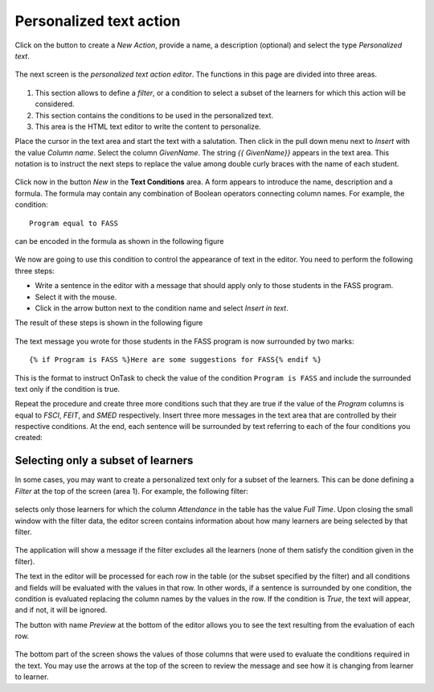 .. _tut_personalized_text_action:

Personalized text action
========================

Click on the button to create a *New Action*, provide a name, a description (optional) and select the type *Personalized text*.

.. figure:: /scaptures/tutorial_personalized_text_create.png
   :align: center

The next screen is the *personalized text action editor*. The functions in this page are divided into three areas.

.. figure:: /scaptures/tutorial_personalized_text_editor.png
   :align: center

1. This section allows to define a *filter*, or a condition to select a subset of the learners for which this action will be considered.

2. This section contains the conditions to be used in the personalized text.

3. This area is the HTML text editor to write the content to personalize.

Place the cursor in the text area and start the text with a salutation. Then click in the pull down menu next to *Insert* with the value *Column name*. Select the column *GivenName*. The string `{{ GivenName}}` appears in the text area. This notation is to instruct the next steps to replace the value among double curly braces with the name of each student.

.. figure:: /scaptures/tutorial_personalized_text_editor_with_column.png
   :align: center

Click now in the button *New* in the **Text Conditions** area. A form appears to introduce the name, description and a formula. The formula may contain any combination of Boolean operators connecting column names. For example, the condition::

  Program equal to FASS

can be encoded in the formula as shown in the following figure

.. figure:: /scaptures/tutorial_condition_program_FASS.png
   :align: center

We now are going to use this condition to control the appearance of text in the editor. You need to perform the following three steps:

- Write a sentence in the editor with a message that should apply only to those students in the FASS program.

- Select it with the mouse.

- Click in the arrow button next to the condition name and select *Insert in text*.

The result of these steps is shown in the following figure

.. figure:: /scaptures/tutorial_personalized_text_condition_inserted.png
   :align: center

The text message you wrote for those students in the FASS program is now surrounded by two marks::

  {% if Program is FASS %}Here are some suggestions for FASS{% endif %}

This is the format to instruct OnTask to check the value of the condition ``Program is FASS`` and include the surrounded text only if the condition is true.

Repeat the procedure and create three more conditions such that they are true if the value of the *Program* columns is equal to *FSCI*, *FEIT*, and *SMED* respectively. Insert three more messages in the text area that are controlled by their respective conditions. At the end, each sentence will be surrounded by text referring to each of the four conditions you created:

.. figure:: /scaptures/tutorial_personalized_text_condition_inserted2.png
   :align: center

.. _tut_action_filter_definition:

Selecting only a subset of learners
^^^^^^^^^^^^^^^^^^^^^^^^^^^^^^^^^^^

In some cases, you may want to create a personalized text only for a subset of the learners. This can be done defining a *Filter* at the top of the screen (area 1). For example, the following filter:

.. figure:: /scaptures/tutorial_personalized_text_filter.png
   :align: center

selects only those learners for which the column *Attendance* in the table has the value *Full Time*. Upon closing the small window with the filter data, the editor screen contains information about how many learners are being selected by that filter.

.. figure:: /scaptures/tutorial_personalized_text_editor2.png
   :align: center

The application will show a message if the filter excludes all the learners (none of them satisfy the condition given in the filter).

The text in the editor will be processed for each row in the table (or the subset specified by the filter) and all conditions and fields will be evaluated with the values in that row. In other words, if a sentence is surrounded by one condition, the condition is evaluated replacing the column names by the values in the row. If the condition is *True*, the text will appear, and if not, it will be ignored.

The button with name *Preview* at the bottom of the editor allows you to see the text resulting from the evaluation of each row.

.. figure:: /scaptures/tutorial_personalized_text_preview.png
   :align: center

The bottom part of the screen shows the values of those columns that were used to evaluate the conditions required in the text. You may use the arrows at the top of the screen to review the message and see how it is changing from learner to learner.
